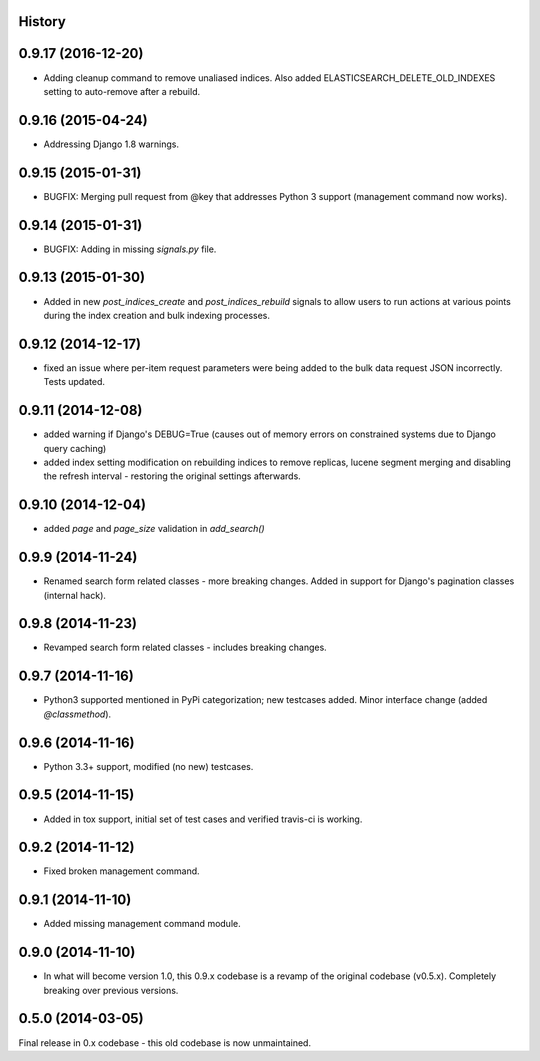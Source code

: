 .. :changelog:

History
-------

0.9.17 (2016-12-20)
---------------------

* Adding cleanup command to remove unaliased indices. Also added ELASTICSEARCH_DELETE_OLD_INDEXES setting to auto-remove after a rebuild.

0.9.16 (2015-04-24)
---------------------

* Addressing Django 1.8 warnings.

0.9.15 (2015-01-31)
---------------------

* BUGFIX: Merging pull request from @key that addresses Python 3 support (management command now works).

0.9.14 (2015-01-31)
---------------------

* BUGFIX: Adding in missing `signals.py` file.

0.9.13 (2015-01-30)
---------------------

* Added in new `post_indices_create` and `post_indices_rebuild` signals to allow users to run actions at various points during the index creation and bulk indexing processes.

0.9.12 (2014-12-17)
---------------------

* fixed an issue where per-item request parameters were being added to the bulk data request JSON incorrectly. Tests updated.

0.9.11 (2014-12-08)
---------------------

* added warning if Django's DEBUG=True (causes out of memory errors on constrained
  systems due to Django query caching)
* added index setting modification on rebuilding indices to remove replicas, lucene
  segment merging and disabling the refresh interval - restoring the original
  settings afterwards.

0.9.10 (2014-12-04)
---------------------

* added `page` and `page_size` validation in `add_search()`

0.9.9 (2014-11-24)
---------------------

* Renamed search form related classes - more breaking changes. Added in support
  for Django's pagination classes (internal hack).

0.9.8 (2014-11-23)
---------------------

* Revamped search form related classes - includes breaking changes.

0.9.7 (2014-11-16)
---------------------

* Python3 supported mentioned in PyPi categorization; new testcases added. Minor
  interface change (added `@classmethod`).

0.9.6 (2014-11-16)
---------------------

* Python 3.3+ support, modified (no new) testcases.

0.9.5 (2014-11-15)
---------------------

* Added in tox support, initial set of test cases and verified travis-ci is working.

0.9.2 (2014-11-12)
---------------------

* Fixed broken management command.

0.9.1 (2014-11-10)
---------------------

* Added missing management command module.

0.9.0 (2014-11-10)
---------------------

* In what will become version 1.0, this 0.9.x codebase is a revamp of the
  original codebase (v0.5.x). Completely breaking over previous versions.

0.5.0 (2014-03-05)
---------------------

Final release in 0.x codebase - this old codebase is now unmaintained.
